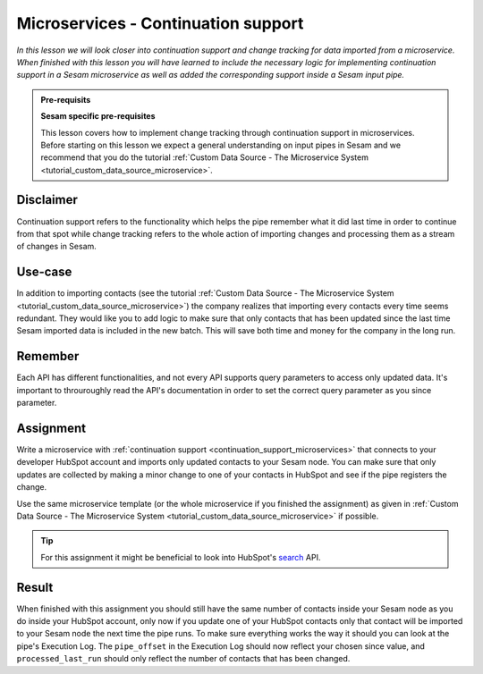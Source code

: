 .. _tutorial_microservices_continuation_support:

====================================
Microservices - Continuation support
====================================

*In this lesson we will look closer into continuation support and change tracking for data imported from a microservice. When finished with this lesson you will have learned to include the necessary logic for implementing continuation support in a Sesam microservice as well as added the corresponding support inside a Sesam input pipe.*

.. admonition:: Pre-requisits

  **Sesam specific pre-requisites**

  This lesson covers how to implement change tracking through continuation support in microservices. Before starting on this lesson we expect a general understanding on input pipes in Sesam and we recommend that you do the tutorial :ref:`Custom Data Source - The Microservice System <tutorial_custom_data_source_microservice>`. 

Disclaimer
----------
Continuation support refers to the functionality which helps the pipe remember what it did last time in order to continue from that spot while change tracking refers to the whole action of importing changes and processing them as a stream of changes in Sesam.

Use-case
--------
In addition to importing contacts (see the tutorial :ref:`Custom Data Source - The Microservice System <tutorial_custom_data_source_microservice>`) the company realizes that importing every contacts every time seems redundant. They would like you to add logic to make sure that only contacts that has been updated since the last time Sesam imported data is included in the new batch. This will save both time and money for the company in the long run.  

Remember
--------
Each API has different functionalities, and not every API supports query parameters to access only updated data. It's important to throuroughly read the API's documentation in order to set the correct query parameter as you since parameter.

Assignment
----------
Write a microservice with :ref:`continuation support <continuation_support_microservices>` that connects to your developer HubSpot account and imports only updated contacts to your Sesam node. You can make sure that only updates are collected by making a minor change to one of your contacts in HubSpot and see if the pipe registers the change.

Use the same microservice template (or the whole microservice if you finished the assignment) as given in :ref:`Custom Data Source - The Microservice System <tutorial_custom_data_source_microservice>` if possible.

.. tip::
    For this assignment it might be beneficial to look into HubSpot's `search <https://developers.hubspot.com/docs/api/crm/search>`_ API.         

Result
------

When finished with this assignment you should still have the same number of contacts inside your Sesam node as you do inside your HubSpot account, only now if you update one of your HubSpot contacts only that contact will be imported to your Sesam node the next time the pipe runs. To make sure everything works the way it should you can look at the pipe's Execution Log. The ``pipe_offset`` in the Execution Log should now reflect your chosen since value, and ``processed_last_run`` should only reflect the number of contacts that has been changed.

